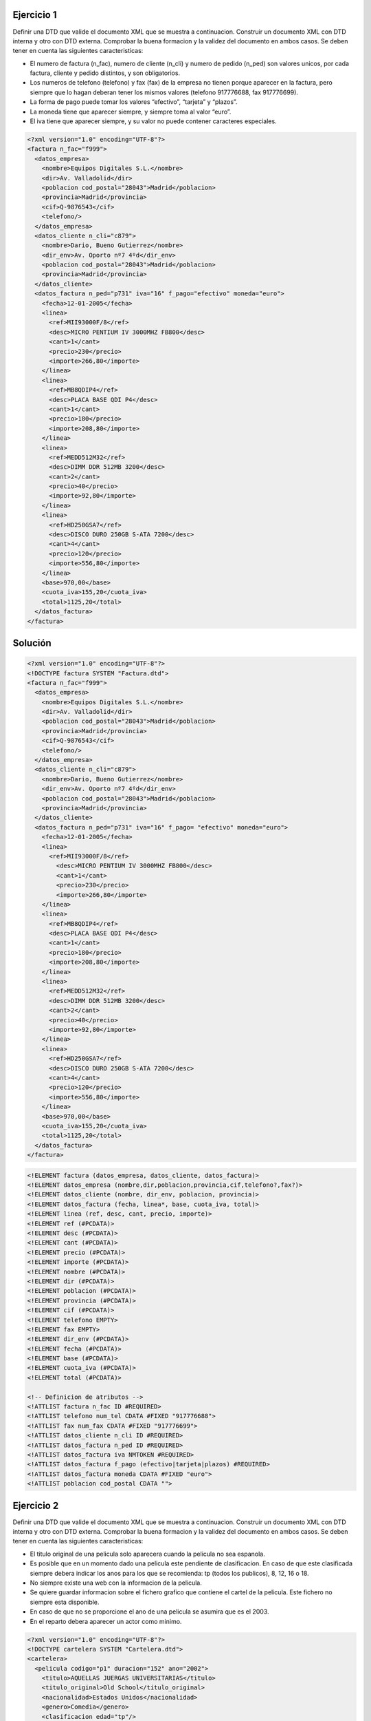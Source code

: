 Ejercicio 1
-----------

Definir una DTD que valide el documento XML que se muestra a continuacion.
Construir un documento XML con DTD interna y otro con DTD externa. Comprobar la buena formacion y la validez del documento en ambos casos.
Se deben tener en cuenta las siguientes caracteristicas:

• El numero de factura (n_fac), numero de cliente (n_cli) y numero de pedido (n_ped) son valores unicos, por cada factura, cliente y pedido distintos, y son obligatorios.

• Los numeros de telefono (telefono) y fax (fax) de la empresa no tienen porque aparecer en la factura, pero siempre que lo hagan deberan tener los mismos valores (telefono 917776688, fax 917776699).

• La forma de pago puede tomar los valores “efectivo”, “tarjeta” y “plazos”.

• La moneda tiene que aparecer siempre, y siempre toma al valor “euro”.

• El iva tiene que aparecer siempre, y su valor no puede contener caracteres especiales.


.. code-block:: xml
	
	<?xml version="1.0" encoding="UTF-8"?>
	<factura n_fac="f999">
	  <datos_empresa>
	    <nombre>Equipos Digitales S.L.</nombre>
	    <dir>Av. Valladolid</dir>
	    <poblacion cod_postal="28043">Madrid</poblacion>
	    <provincia>Madrid</provincia>
	    <cif>Q-9876543</cif>
	    <telefono/>
	  </datos_empresa>
	  <datos_cliente n_cli="c879">
	    <nombre>Dario, Bueno Gutierrez</nombre>
	    <dir_env>Av. Oporto nº7 4ºd</dir_env>
	    <poblacion cod_postal="28043">Madrid</poblacion>
	    <provincia>Madrid</provincia>
	  </datos_cliente>
	  <datos_factura n_ped="p731" iva="16" f_pago="efectivo" moneda="euro">
	    <fecha>12-01-2005</fecha>
	    <linea>
	      <ref>MII93000F/8</ref>
	      <desc>MICRO PENTIUM IV 3000MHZ FB800</desc>
	      <cant>1</cant>
	      <precio>230</precio>
	      <importe>266,80</importe>
	    </linea>
	    <linea>
	      <ref>MB8QDIP4</ref>
	      <desc>PLACA BASE QDI P4</desc>
	      <cant>1</cant>
	      <precio>180</precio>
	      <importe>208,80</importe>
	    </linea>
	    <linea>
	      <ref>MEDD512M32</ref>
	      <desc>DIMM DDR 512MB 3200</desc>
	      <cant>2</cant>
	      <precio>40</precio>
	      <importe>92,80</importe>
	    </linea>
	    <linea>
	      <ref>HD250GSA7</ref>
	      <desc>DISCO DURO 250GB S-ATA 7200</desc>
	      <cant>4</cant>
	      <precio>120</precio>
	      <importe>556,80</importe>
	    </linea>
	    <base>970,00</base>
	    <cuota_iva>155,20</cuota_iva>
	    <total>1125,20</total>
	  </datos_factura>
	</factura>
	
..

Solución
--------

.. code-block:: xml

	<?xml version="1.0" encoding="UTF-8"?>
	<!DOCTYPE factura SYSTEM "Factura.dtd">
	<factura n_fac="f999"> 
	  <datos_empresa> 
	    <nombre>Equipos Digitales S.L.</nombre> 
	    <dir>Av. Valladolid</dir> 
	    <poblacion cod_postal="28043">Madrid</poblacion> 
	    <provincia>Madrid</provincia> 
	    <cif>Q-9876543</cif> 
	    <telefono/> 
	  </datos_empresa> 
	  <datos_cliente n_cli="c879"> 
	    <nombre>Dario, Bueno Gutierrez</nombre> 
	    <dir_env>Av. Oporto nº7 4ºd</dir_env> 
	    <poblacion cod_postal="28043">Madrid</poblacion> 
	    <provincia>Madrid</provincia> 
	  </datos_cliente> 
	  <datos_factura n_ped="p731" iva="16" f_pago= "efectivo" moneda="euro"> 
	    <fecha>12-01-2005</fecha> 
	    <linea> 
	      <ref>MII93000F/8</ref> 
	        <desc>MICRO PENTIUM IV 3000MHZ FB800</desc> 
	        <cant>1</cant> 
	        <precio>230</precio> 
	        <importe>266,80</importe> 
	    </linea> 
	    <linea> 
	      <ref>MB8QDIP4</ref> 
	      <desc>PLACA BASE QDI P4</desc> 
	      <cant>1</cant> 
	      <precio>180</precio> 
	      <importe>208,80</importe> 
	    </linea> 
	    <linea> 
	      <ref>MEDD512M32</ref> 
	      <desc>DIMM DDR 512MB 3200</desc> 
	      <cant>2</cant> 
	      <precio>40</precio> 
	      <importe>92,80</importe> 
	    </linea> 
	    <linea> 
	      <ref>HD250GSA7</ref> 
	      <desc>DISCO DURO 250GB S-ATA 7200</desc> 
	      <cant>4</cant> 
	      <precio>120</precio> 
	      <importe>556,80</importe> 
	    </linea> 
	    <base>970,00</base> 
	    <cuota_iva>155,20</cuota_iva>
	    <total>1125,20</total> 
	  </datos_factura>
	</factura> 

..

.. code-block:: dtd

 <!ELEMENT factura (datos_empresa, datos_cliente, datos_factura)>
 <!ELEMENT datos_empresa (nombre,dir,poblacion,provincia,cif,telefono?,fax?)>
 <!ELEMENT datos_cliente (nombre, dir_env, poblacion, provincia)>
 <!ELEMENT datos_factura (fecha, linea*, base, cuota_iva, total)>
 <!ELEMENT linea (ref, desc, cant, precio, importe)>
 <!ELEMENT ref (#PCDATA)>
 <!ELEMENT desc (#PCDATA)>
 <!ELEMENT cant (#PCDATA)>
 <!ELEMENT precio (#PCDATA)>
 <!ELEMENT importe (#PCDATA)>
 <!ELEMENT nombre (#PCDATA)>
 <!ELEMENT dir (#PCDATA)>
 <!ELEMENT poblacion (#PCDATA)>
 <!ELEMENT provincia (#PCDATA)>
 <!ELEMENT cif (#PCDATA)>
 <!ELEMENT telefono EMPTY>
 <!ELEMENT fax EMPTY>
 <!ELEMENT dir_env (#PCDATA)>
 <!ELEMENT fecha (#PCDATA)>
 <!ELEMENT base (#PCDATA)>
 <!ELEMENT cuota_iva (#PCDATA)>
 <!ELEMENT total (#PCDATA)>

 <!-- Definicion de atributos -->
 <!ATTLIST factura n_fac ID #REQUIRED>
 <!ATTLIST telefono num_tel CDATA #FIXED "917776688">
 <!ATTLIST fax num_fax CDATA #FIXED "917776699">
 <!ATTLIST datos_cliente n_cli ID #REQUIRED>
 <!ATTLIST datos_factura n_ped ID #REQUIRED>
 <!ATTLIST datos_factura iva NMTOKEN #REQUIRED>
 <!ATTLIST datos_factura f_pago (efectivo|tarjeta|plazos) #REQUIRED>
 <!ATTLIST datos_factura moneda CDATA #FIXED "euro">
 <!ATTLIST poblacion cod_postal CDATA "">

..


Ejercicio 2
-----------

Definir una DTD que valide el documento XML que se muestra a continuacion. Construir un documento XML con DTD interna y otro con DTD externa. Comprobar la buena formacion y la validez del documento en ambos casos.
Se deben tener en cuenta las siguientes caracteristicas:

• El titulo original de una pelicula solo aparecera cuando la pelicula no sea espanola.

• Es posible que en un momento dado una pelicula este pendiente de clasificacion. En caso de que este clasificada siempre debera indicar los anos para los que se recomienda: tp (todos los publicos), 8, 12, 16 o 18.

• No siempre existe una web con la informacion de la pelicula.

• Se quiere guardar informacion sobre el fichero grafico que contiene el cartel de la pelicula. Este fichero no siempre esta disponible.

• En caso de que no se proporcione el ano de una pelicula se asumira que es el 2003.

• En el reparto debera aparecer un actor como minimo.


.. code-block:: xml

	<?xml version="1.0" encoding="UTF-8"?>
	<!DOCTYPE cartelera SYSTEM "Cartelera.dtd">
	<cartelera>
	  <pelicula codigo="p1" duracion="152" ano="2002">
	    <titulo>AQUELLAS JUERGAS UNIVERSITARIAS</titulo>
	    <titulo_original>Old School</titulo_original>
	    <nacionalidad>Estados Unidos</nacionalidad>
	    <genero>Comedia</genero>
	    <clasificacion edad="tp"/>
	    <sinopsis>
	      Mitch, Frank y Beanie son tres amigos treintaneros cuyas vidas no son
	      exactamente lo que esperaban. Mitch tiene una novia un poco alocada.
	      Frank se ha casado y su matrimonio nada tiene que ver con las juergas
	      salvajes que organizaban anos atras. Y Beanie es un padre de familia que
	      se muere por recuperar su alocada juventud. Pero las cosas cambian
	      cuando Beanie sugiere que creen su propia fraternidad, en la nueva casa
	      que Mitch tiene junto al campus de la universidad. Una ocasion para
	      revivir tiempos gloriosos, hacer nuevos amigos y de volver a sus viejas,
	      salvajes y desmadradas juergas de estudiantes.
	    </sinopsis>
	    <director>Todd Philips</director>
	    <reparto>
	      <actor>Luke Wilson</actor>
	      <actor>Will Farrel</actor>
	      <actor>Vince Vaughn</actor>
	    </reparto>
	    <web>http://www.uip.es</web>
	    <cartel>caratulas/Aquellas juergas.jpg</cartel>
	  </pelicula>
	  <pelicula codigo="p17" duracion="06">
	    <titulo>EL ORO DE MOSCu</titulo>
	    <nacionalidad>Espana</nacionalidad>
	    <genero>Comedia</genero>
	    <sin_clasificar/>
	    <sinopsis>
	      Por una extrana coincidencia del destino, alguien recibe una
	      informacion extraconfidencial de un anciano en sus ultimos
	      segundos de vida: el secreto mejor guardado de la historia. El
	      receptor, un trabajador de hospital, se lo comunica secretamente
	      a un supuesto amigo. Ambos inician una aventura rocambolesca y
	      llena de misterio. Ante la inutilidad de sus intentos y muy a
	      su pesar, tienen que recurrir a otras personas que asi mismo van
	      cayendo en el pozo sin fondo que conlleva descifrar el enigma.
	    </sinopsis>
	    <director>Jesus Bonilla</director>
	    <reparto>
	      <actor>Jesus Bonilla</actor>
	      <actor>Santiago Segura</actor>
	      <actor>Alfredo Landa</actor>
	      <actor>Concha Velasco</actor>
	      <actor>Antonio Resines</actor>
	      <actor>Gabino Diego</actor>
	      <actor>Maria Barranco</actor>
	    </reparto>
	  </pelicula>
	</cartelera>

..

Solución 
--------

.. code-block:: xml

	<?xml version="1.0" encoding="UTF-8"?>
	<!DOCTYPE cartelera SYSTEM "Cartelera.dtd">
	<cartelera>
		<pelicula codigo="p1" duracion="152" ano="2002">
			<titulo>AQUELLAS JUERGAS UNIVERSITARIAS</titulo>
			<titulo_original>Old School</titulo_original>
			<nacionalidad>Estados Unidos</nacionalidad>
			<genero>Comedia</genero>
			<clasificacion edad="tp"/>
			<sinopsis>
				Mitch, Frank y Beanie son tres amigos treintaneros cuyas vidas no son exactamente lo que esperaban. Mitch tiene una novia ninfomana que se 				mete en la cama con el primero que agarra. Frank se ha casado y su 				matrimonio nada tiene que ver con las juergas salvajes que organizaban 			anos atras. Y Beanie es un padre de familia que se muere por recuperar 				su alocada juventud. Pero las cosas cambian cuando Beanie sugiere que 				creen su propia fraternidad, en la nueva casa que Mitch tiene junto al 				campus de la universidad. Una ocasion para revivir tiempos gloriosos, 				hacer nuevos amigos y de volver a sus viejas, salvajes y desmadradas 				juergas de estudiantes.
			</sinopsis>
			<director>Todd Philips</director>
			<reparto>
				<actor>Luke Wilson</actor>
				<actor>Will Farrel</actor>
				<actor>Vince Vaughn</actor>
			</reparto>
			<web>http://www.uip.es</web>
			<cartel>caratulas/Aquellas juergas.jpg</cartel>
		</pelicula>
		<pelicula codigo="p17" duracion="06">
			<titulo>EL ORO DE MOSCu</titulo>
			<nacionalidad>Espana</nacionalidad>
			<genero>Comedia</genero>
			<sin_clasificar/>
			<sinopsis>
	Por una extrana coincidencia del destino, alguien recibe una informacion extraconfidencial de un anciano en sus ultimos segundos de vida: el secreto mejor guardado de la Historia. El receptor, un trabajador de hospital, se lo comunica secretamente a un supuesto amigo. Ambos inician una aventura rocambolesca y llena de misterio. Ante la inutilidad de sus intentos y muy a
	su pesar, tienen que recurrir a otras personas que asi mismo van cayendo en el pozo sin fondo que conlleva descifrar el enigma.
			</sinopsis>
			<director>Jesus Bonilla</director>
			<reparto>
				<actor>Jesus Bonilla</actor>
				<actor>Santiago Segura</actor>
				<actor>Alfredo Landa</actor>
				<actor>Concha Velasco</actor>
				<actor>Antonio Resines</actor>
				<actor>Gabino Diego, Maria Barranco</actor>
				<actor>Maria Barranco</actor>
			</reparto>
		</pelicula>
	</cartelera>

..

.. code-block:: dtd

	<!-- DEFINICIoN DE ELEMENTOS -->
	 <!ELEMENT cartelera (pelicula)*>
	 <!ELEMENT pelicula (titulo, titulo_original?, nacionalidad, genero, (clasificacion | sin_clasificar), sinopsis, director, reparto, web?, cartel?) >
	 <!ELEMENT titulo (#PCDATA)>
	 <!ELEMENT titulo_original (#PCDATA)>
	 <!ELEMENT nacionalidad (#PCDATA)>
	 <!ELEMENT genero (#PCDATA)>
	 <!ELEMENT clasificacion EMPTY>
	 <!ELEMENT sin_clasificar EMPTY>
	 <!ELEMENT sinopsis (#PCDATA)>
	 <!ELEMENT director (#PCDATA)>
	 <!ELEMENT reparto (actor)+>
	 <!ELEMENT web (#PCDATA)>
	 <!ELEMENT cartel (#PCDATA)>
	 <!ELEMENT actor (#PCDATA)>
	
	 <!-- Definicion de atributos -->
	 <!ATTLIST pelicula codigo ID #REQUIRED>
	 <!ATTLIST pelicula duracion CDATA "">
	 <!ATTLIST pelicula ano CDATA "2003">
	 <!ATTLIST clasificacion edad (8 | 12 | 16 | 18 | tp) #REQUIRED>

..

XSD
======

Enunciado
------------

Creación de documentos XML e esquemas XML completos. Neste exemplo imos crear esquemas XML que respondan as especificacións que se determinan que deben cumprir os documentos XML que se queren validar, empregando todos os conceptos explicados na UD. Elaboraremos o esquema XML tendo en conta que:

• O número de rúa debe ser un número positivo que non superará o 2000.

• O código postal consta unicamente de 5 díxitos.

• Valida que os meses do ano teñan un valor correcto.

• O ano debe ter un valor de ano correcto

• O alquiler é verdadeiro ou falso, e é obrigatorio.

• O valor debe ser un número con dous decimais

Solución
----------
.. code-block:: xml

	<?xml version="1.0" encoding="UTF-8"?>
	<edificio alquiler="verdadeiro" valor="410.50"
	xmlns:xsi="http://www.w3.org/2001/XMLSchema-instance"
	xsi:noNamespaceSchemaLocation="edificio.xsd">
	    <enderezo>
	        <rua>Ponzano</rua>
	        <numero>66</numero>
	        <poboacion>Madrid</poboacion>
	        <provincia>Madrid</provincia>
	        <codigoPostal>28003</codigoPostal>
	    </enderezo>
	    <dataConstrucion mes="Febreiro" ano="1989" />
	    <material>formigón</material>
	</edificio>

..

.. code-block:: xsd

	<?xml version="1.0" encoding="UTF-8" standalone="no"?>
	<xs:schema xmlns:xs="http://www.w3.org/2001/XMLSchema">
	
	<xs:element name="edificio">
	<xs:complexType>
	    <xs:sequence>
	        <xs:element ref="enderezo"/>
	        <xs:element ref="dataConstrucion"/>
	        <xs:element ref="material" minOccurs="0"/>
	    </xs:sequence>
	    <xs:attribute name="valor" type="tipoValor"/>
	    <!--O alquiler é verdadeiro ou falso, e é obrigatorio.-->
	    <xs:attribute name="alquiler" use="required">
	    <xs:simpleType>
	        <xs:restriction base="xs:NMTOKEN">
	          <xs:enumeration value="verdadeiro"/>
	          <xs:enumeration value="falso"/>
	        </xs:restriction>
	    </xs:simpleType>
	    </xs:attribute>
	</xs:complexType>
	</xs:element>
	
	<xs:element name="enderezo" type="enderezo"/>
	<xs:element name="dataConstrucion" type="tipoDataConstrucion"/>
	<xs:element name="material" type="xs:string"/>
	
	<xs:complexType name="enderezo">
	<xs:sequence>
	    <xs:element ref="rua"/>
	    <xs:element ref="numero"/>
	    <xs:element ref="poboacion"/>
	    <xs:element ref="provincia"/>
	    <xs:element ref="codigoPostal"/>
	</xs:sequence>
	</xs:complexType>
	
	<xs:element name="rua" type="xs:string"/>
	<xs:element name="numero" type="tipoNumero"/>
	<xs:element name="poboacion" type="xs:string"/>
	<xs:element name="provincia" type="xs:string"/>
	<xs:element name="codigoPostal" type="tipoCodigoPostal"/>
	
	<!--O código postal consta unicamente de 5 díxitos.-->
	<xs:simpleType name="tipoCodigoPostal">
	<xs:restriction base="xs:string">
	    <xs:pattern value="\d{5}"/>
	</xs:restriction>
	</xs:simpleType>
	
	<!--O valor debe ser un número con dous decimais.-->
	<xs:simpleType name="tipoValor">
	<xs:restriction base="xs:decimal">
	    <xs:fractionDigits value="2"/>
	</xs:restriction>
	</xs:simpleType>
	
	<!--O número de rúa debe ser un número positivo que non superará o 2000.-->
	<xs:simpleType name="tipoNumero">
	<xs:restriction base="xs:unsignedShort">
	    <xs:maxInclusive value="2000"/>
	</xs:restriction>
	</xs:simpleType>
	
	<xs:complexType name="tipoDataConstrucion">
	    <xs:attribute name="mes" type="tipoMes" use="required"/>
	    <xs:attribute name="ano" type="xs:gYear" use="required"/><!--ano con 4 dígitos-->
	</xs:complexType>
	
	<!--Valida que os meses do ano teñan un valor correcto.-->
	<xs:simpleType name="tipoMes">
	    <xs:restriction base="xs:string">
	        <xs:enumeration value="Xaneiro"/>
	        <xs:enumeration value="Febreiro"/>
	        <xs:enumeration value="Marzo"/>
	        <xs:enumeration value="Abril"/>
	        <xs:enumeration value="Maio"/>
	        <xs:enumeration value="Xuño"/>
	        <xs:enumeration value="Xullo"/>
	        <xs:enumeration value="Agosto"/>
	        <xs:enumeration value="Setembro"/>
	        <xs:enumeration value="Outubro"/>
	        <xs:enumeration value="Novembro"/>
	        <xs:enumeration value="Decembro"/>
	    </xs:restriction>
	</xs:simpleType>
	
	</xs:schema>

..

Enunciado2
------------

Creación de documentos XML e esquemas XML completos. Neste exemplo imos crear esquemas XML que respondan as especificacións que se determinan que deben cumprir os documentos XML que se queren validar, empregando todos os conceptos explicados na UD. Elaboraremos o esquema XML tendo en conta que:

• Introducimos un elemento para almacenar o NSS dos empregados, que deberá estar formado por doce díxitos.

• Queremos introducir información de qué empregados son os xefes de departamento, validando que estes sexan empregados válidos.

• Crearemos un elemento contactos que permita gardar ata catro teléfonos de cada empregado. No caso de non coñecer ningún teléfono do empregado deberemos deixar constancia disto asignandolle un valor nulo a este elemento. O formato do teléfono será de nove díxigos. Por exemplo: <contactos>989898989 987654321 978787878</contactos>

• O esquema debe estar documentado para que informa sobre as validacións que se fan neste

Solución
----------

.. code-block:: xml

	<?xml version="1.0" encoding="UTF-8"?>
	<empresa  xmlns:xsi="http://www.w3.org/2001/XMLSchema-instance"
			 xsi:noNamespaceSchemaLocation="empresa.xsd">
	    <empregado>
	        <nss>272727272727</nss>
	        <nome>Iria</nome>
	        <departamento>IFC</departamento>
	        <contactos>999888777 987987789</contactos>
	    </empregado>
	    <empregado>
	      <nss>151515151515</nss>
	      <nome>Mariña</nome>
	      <departamento>IFC</departamento>
	      <contactos>989898989 987654321 978787878</contactos>
	    </empregado>
	    <empregado>
	       <nss>272727363636</nss>
	      <nome>Xoel</nome>
	      <departamento>CON</departamento>
	    </empregado>
	    <departamento codigo="IFC" xefe="272727363636">
	       <nome>Informática</nome>
	    </departamento>
	    <departamento codigo="CON" xefe="272727272727">
	        <nome>Contabilidade</nome>
	    </departamento>
	</empresa>

..

.. code-block:: xsd

	<xs:schema xmlns:xs="http://www.w3.org/2001/XMLSchema">
	<xs:annotation>
	    <xs:documentation>
	        Valida que o empregado pertenza a un departamento existente. 
	        Garda información de quén é o xefe de departamento.
			    O NSS debe ter 12 díxitos.
			    Poden almacenarse ata 4 teléfonos nunha lista chamada contactos.
	    </xs:documentation>
	</xs:annotation>
	<xs:element name="empresa">
	  <xs:complexType>
	    <xs:sequence>
	        <xs:element name="empregado" type="tipoEmpregado" maxOccurs="200"/>
	        <xs:element name="departamento" type="tipoDepartamento" maxOccurs="8"/>
	    </xs:sequence>
	  </xs:complexType>
	 
	 <!-- Os departamentos onde traballan os empleados deben existir--> 
	  <xs:key name="depUnico">
	    <xs:selector xpath="departamento"/>
	    <xs:field xpath="@codigo"/>
	  </xs:key>
	  <xs:keyref name="departamentoPertence" refer="depUnico">
	        <xs:selector xpath="empregado"/>
	        <xs:field xpath="departamento"/>
	  </xs:keyref> 
	  
	  <!--Queremos introducir información de qué empregados son os xefes de departamento,
	   validando que estes sexan empregados válidos -->
	  <xs:key name="xefeDepartamento">
	    <xs:selector xpath="empregado"/>
	    <xs:field xpath="nss"/>
	  </xs:key>
	  <xs:keyref name="departamentoXefe" refer="xefeDepartamento">
	        <xs:selector xpath="departamento"/>
	        <xs:field xpath="@xefe"/>
	  </xs:keyref>
	</xs:element>
	
	  <xs:complexType name="tipoEmpregado">
	    <xs:sequence>
	        <xs:element name="nss" type="tipoNSS"/>
	        <xs:element name="nome" type="xs:string"/>
	        <xs:element name="departamento" type="xs:string"/>
	        <!--Crea un elemento contactos que permita gardar ata catro teléfonos de cada empregado.-->
	        <xs:element name="contactos" type="telefonos" minOccurs="0"/>
	    </xs:sequence>
	  </xs:complexType>
	  
	  <xs:complexType name="tipoDepartamento">
	    <xs:sequence>
	        <xs:element name="nome" type="xs:string"/>
	    </xs:sequence>
	    <xs:attribute name="codigo" type="xs:string" use="required"/>
	    <xs:attribute name="xefe" type="tipoNSS" use="required"/>
	  </xs:complexType>  
	
	<!--  O NSS dos empregados, que deberá estar formado por doce díxitos  -->
	  <xs:simpleType name="tipoNSS">
	    <xs:restriction base="xs:string">
	            <xs:pattern value="[0-9]{12}"/>
	    </xs:restriction>
	  </xs:simpleType>
	
	<!--O formato do teléfono será de nove díxigos.-->
	  <xs:simpleType name="tipoTelefono">
	    <xs:restriction base="xs:string">
	            <xs:pattern value="[0-9]{9}"/>
	    </xs:restriction>
	  </xs:simpleType>
	
	  <xs:simpleType name="listaTelefonos">
	     <xs:list itemType="tipoTelefono"/>
	  </xs:simpleType>
	
	  <xs:simpleType name="telefonos">
	    <xs:restriction base="listaTelefonos">
	        <xs:maxLength value="4"/>
	    </xs:restriction>
	  </xs:simpleType>
	
	</xs:schema>

..

Enunciado3
-----------

Creación de documentos XML e esquemas XML completos. Neste exemplo imos crear esquemas XML que respondan as especificacións que se determinan que deben cumprir os documentos XML que se queren validar, empregando todos os conceptos explicados na UD. Elaboraremos o esquema XML tendo en conta que:

• O grupo de atributos creado para o nome completo e a validación dos nomes e apelidos debe gardarse nun esquema xml aparte e facer referencia a este dende o noso esquema.

• O esquema coas definicións comúns debe estar documentado para indicar as definicións que contén.

• Para os alumnos debemos gardar a súa altura. A altura dun alumno pode tomar os valores

• Alto, Baixo ou un número positivo maior que 20 que gardará a altura en cm.


Solución
----------

.. code-block:: xml

	<?xml version="1.0" encoding="UTF-8"?>
	<instituto xmlns:xsi="http://www.w3.org/2001/XMLSchema-instance"
			 xsi:noNamespaceSchemaLocation="alumno.xsd">
	    <alumno numExpedente="123" nome="Alicia María" apelido1="Casal" apelido2="Ferreiro">
	        <altura>156</altura>
	    </alumno>
	    <alumno numExpedente="155" nome="Paloma" apelido1="Pereiró">
	        <altura>Baixo</altura>
	    </alumno>
	    <profesor NRP="1234A590" nome="Carme" apelido1="Bouza" apelido2="Dominguez"/>
	    <profesor NRP="3332A590" nome="Mariña" apelido1="Cerviño" apelido2="Dominguez"/>
	    <alumno numExpedente="3442" nome="Fernando" apelido1="Puga" apelido2="Prado">
	        <altura>178</altura>
	    </alumno>
	</instituto>

..

.. code-block:: xsd

	<?xml version="1.0" encoding="UTF-8"?>
	<xs:schema xmlns:xs="http://www.w3.org/2001/XMLSchema">
	<xs:include schemaLocation="alumno_2.xsd"/>
	<xs:annotation>
	    <xs:documentation>
	       Definicións comúns para validar o seguinte:
	       * Nomes que so poden ter letras (inluíndo acentos e ñ) e espazos en branco.
	       * A altura, que pode tomar os valores Alto, Baixo ou a altura en cm (valida que non sexa menor que 20)
	    </xs:documentation>
	</xs:annotation>
	
	<!--Para os alumnos debemos gardar a súa altura. A altura dun alumno pode tomar os valores Alto, Baixo 
	ou un número positivo maior que 20 que gardará a altura en cm-->
	<xs:simpleType name="tipoAltura">
	    <xs:union>
	        <xs:simpleType>
		   	    	<xs:restriction base="xs:string">
				        	<xs:enumeration value="Alto"/>
				        	<xs:enumeration value="Baixo"/>
		       		</xs:restriction>
		    	</xs:simpleType>
			    <xs:simpleType>
		   	    	<xs:restriction base="xs:unsignedByte">
					        <xs:minInclusive value="20"/>
		   		    </xs:restriction>
			    </xs:simpleType>
		  </xs:union>
	</xs:simpleType>
	
		<xs:element name="instituto">
			<xs:complexType>
				<xs:choice maxOccurs="unbounded">
					  <xs:element ref="alumno"/>
					  <xs:element ref="profesor"/>
				</xs:choice>
			</xs:complexType>
		</xs:element>
		
		<xs:element name="alumno">
			<xs:complexType>
			   	<xs:sequence>
				      <xs:element name="altura" type="tipoAltura" minOccurs="0"/>
			   	</xs:sequence>
			  	<xs:attribute name="numExpedente" type="tipoNumExpedente"
	          use="required"/>
				  <xs:attributeGroup ref="grupoNome"/>
			</xs:complexType>
		</xs:element>
		
		<xs:element name="profesor">
			<xs:complexType>
				  <xs:attribute name="NRP" type="tipoNRP" use="required"/>
				  <xs:attributeGroup ref="grupoNome"/>
			</xs:complexType>
		</xs:element>
	
	<!-- O número de expedente debe constar de 3 ou 4 díxitos. -->
		<xs:simpleType name="tipoNumExpedente">
			<xs:restriction base="xs:string">
				<xs:pattern value="\d{3,4}"/>
			</xs:restriction>
		</xs:simpleType>
		
		<!--O NRP debe comezar por 3 ou 4 díxitos, seguidos dunha letra entre a A e a E, 
	  e a continuación outros 3 díxitos. -->
		<xs:simpleType name="tipoNRP">
			<xs:restriction base="xs:string">
				<xs:pattern value="\d{3,4}[A-E]\d{3}"/>
			</xs:restriction>
		</xs:simpleType>
	</xs:schema>

..
